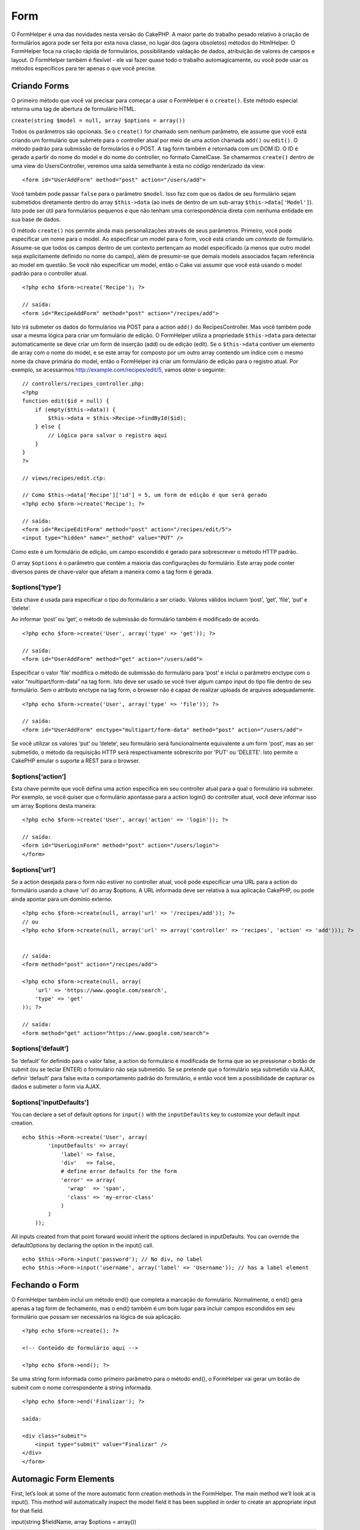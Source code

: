 Form
####

O FormHelper é uma das novidades nesta versão do CakePHP. A maior parte
do trabalho pesado relativo à criação de formulários agora pode ser
feita por esta nova classe, no lugar dos (agora obsoletos) métodos do
HtmlHelper. O FormHelper foca na criação rápida de formulários,
possibilitando valdação de dados, atribuição de valores de campos e
layout. O FormHelper também é flexível - ele vai fazer quase todo o
trabalho automagicamente, ou você pode usar os métodos específicos para
ter apenas o que você precise.

Criando Forms
=============

O primeiro método que você vai precisar para começar a usar o FormHelper
é o ``create()``. Este método especial retorna uma tag de abertura de
formulário HTML.

``create(string $model = null, array $options = array())``

Todos os parâmetros são opcionais. Se o ``create()`` for chamado sem
nenhum parâmetro, ele assume que você está criando um formulário que
submete para o controller atual por meio de uma action chamada ``add()``
ou ``edit()``. O método padrão para submissão de formulários é o POST. A
tag form também é retornada com um DOM ID. O ID é gerado a partir do
nome do model e do nome do controller, no formato CamelCase. Se
chamarmos ``create()`` dentro de uma view do UsersController, veremos
uma saída semelhante à esta no código renderizado da view:

::

    <form id="UserAddForm" method="post" action="/users/add">

Você também pode passar ``false`` para o parâmetro ``$model``. Isso faz
com que os dados de seu formulário sejam submetidos diretamente dentro
do array ``$this->data`` (ao invés de dentro de um sub-array
``$this->data['Model']``). Isto pode ser útil para formulários pequenos
e que não tenham uma correspondência direta com nenhuma entidade em sua
base de dados.

O método ``create()`` nos permite ainda mais personalizações através de
seus parâmetros. Primeiro, você pode especificar um nome para o model.
Ao especificar um model para o form, você está criando um *contexto* de
formulário. Assume-se que todos os campos dentro de um contexto
pertençam ao model especificado (a menos que outro model seja
explicitamente definido no nome do campo), além de presumir-se que
demais models associados façam referência ao model em questão. Se você
não especificar um model, então o Cake vai assumir que você está usando
o model padrão para o controller atual.

::

    <?php echo $form->create('Recipe'); ?>
     
    // saída:
    <form id="RecipeAddForm" method="post" action="/recipes/add">

Isto irá submeter os dados do formulários via POST para a action
``add()`` do RecipesController. Mas você também pode usar a mesma lógica
para criar um formulário de edição. O FormHelper utiliza a propriedade
``$this->data`` para detectar automaticamente se deve criar um form de
inserção (add) ou de edição (edit). Se o ``$this->data`` contiver um
elemento de array com o nome do model, e se este array for composto por
um outro array contendo um índice com o mesmo nome da chave primária do
model, então o FormHelper irá criar um formulário de edição para o
registro atual. Por exemplo, se acessarmos
http://example.com/recipes/edit/5, vamos obter o seguinte:

::

    // controllers/recipes_controller.php:
    <?php
    function edit($id = null) {
        if (empty($this->data)) {
            $this->data = $this->Recipe->findById($id);
        } else {
            // Lógica para salvar o registro aqui
        }
    }
    ?>

    // views/recipes/edit.ctp:

    // Como $this->data['Recipe']['id'] = 5, um form de edição é que será gerado
    <?php echo $form->create('Recipe'); ?>

    // saída:
    <form id="RecipeEditForm" method="post" action="/recipes/edit/5">
    <input type="hidden" name="_method" value="PUT" />

Como este é um formulário de edição, um campo escondido é gerado para
sobrescrever o método HTTP padrão.

O array ``$options`` é o parâmetro que contém a maioria das
configurações do formulário. Este array pode conter diversos pares de
chave-valor que afetam a maneira como a tag form é gerada.

$options[‘type’]
----------------

Esta chave é usada para especificar o tipo do formulário a ser criado.
Valores válidos incluem ‘post’, ‘get’, ‘file’, ‘put’ e ‘delete’.

Ao informar ‘post’ ou ‘get’, o método de submissão do formulário também
é modificado de acordo.

::

    <?php echo $form->create('User', array('type' => 'get')); ?>
     
    // saída:
    <form id="UserAddForm" method="get" action="/users/add">

Especificar o valor ‘file’ modifica o método de submissão do formulário
para ‘post’ e inclui o parâmetro enctype com o valor
“multipart/form-data” na tag form. Isto deve ser usado se você tiver
algum campo input do tipo file dentro de seu formulário. Sem o atributo
enctype na tag form, o browser não é capaz de realizar uploads de
arquivos adequadamente.

::

    <?php echo $form->create('User', array('type' => 'file')); ?>
     
    // saída:
    <form id="UserAddForm" enctype="multipart/form-data" method="post" action="/users/add">

Se você utilizar os valores ‘put’ ou ‘delete’, seu formulário será
funcionalmente equivalente a um form 'post', mas ao ser submetido, o
método da requisição HTTP será respectivamente sobrescrito por 'PUT' ou
'DELETE'. Isto permite o CakePHP emular o suporte a REST para o browser.

$options[‘action’]
------------------

Esta chave permite que você defina uma action específica em seu
controller atual para a qual o formulário irá submeter. Por exemplo, se
você quiser que o formulário apontasse para a action login() do
controller atual, você deve informar isso um array $options desta
maneira:

::

    <?php echo $form->create('User', array('action' => 'login')); ?>
     
    // saída:
    <form id="UserLoginForm" method="post" action="/users/login">
    </form>

$options[‘url’]
---------------

Se a action desejada para o form não estiver no controller atual, você
pode especificar uma URL para a action do formulário usando a chave
‘url’ do array $options. A URL informada deve ser relativa à sua
aplicação CakePHP, ou pode ainda apontar para um domínio externo.

::

    <?php echo $form->create(null, array('url' => '/recipes/add')); ?>
    // ou
    <?php echo $form->create(null, array('url' => array('controller' => 'recipes', 'action' => 'add'))); ?>


    // saída:
    <form method="post" action="/recipes/add">
     
    <?php echo $form->create(null, array(
        'url' => 'https://www.google.com/search',
        'type' => 'get'
    )); ?>
     
    // saída:
    <form method="get" action="https://www.google.com/search">

$options[‘default’]
-------------------

Se ‘default’ for definido para o valor false, a action do formulário é
modificada de forma que ao se pressionar o botão de submit (ou se teclar
ENTER) o formulário não seja submetido. Se se pretende que o formulário
seja submetido via AJAX, definir ‘default’ para false evita o
comportamento padrão do formulário, e então você tem a possibilidade de
capturar os dados e submeter o form via AJAX.

$options['inputDefaults']
-------------------------

You can declare a set of default options for ``input()`` with the
``inputDefaults`` key to customize your default input creation.

::

    echo $this->Form->create('User', array(
            'inputDefaults' => array(
                'label' => false,
                'div'   => false,
                # define error defaults for the form
                'error' => array(
                  'wrap'  => 'span', 
                  'class' => 'my-error-class'
                )
            )
        ));

All inputs created from that point forward would inherit the options
declared in inputDefaults. You can override the defaultOptions by
declaring the option in the input() call.

::

    echo $this->Form->input('password'); // No div, no label
    echo $this->Form->input('username', array('label' => 'Username')); // has a label element

Fechando o Form
===============

O FormHelper também inclui um método end() que completa a marcação do
formulário. Normalmente, o end() gera apenas a tag form de fechamento,
mas o end() também é um bom lugar para incluir campos escondidos em seu
formulário que possam ser necessários na lógica de sua aplicação.

::

    <?php echo $form->create(); ?>
     
    <!-- Conteúdo do formulário aqui -->
     
    <?php echo $form->end(); ?>

Se uma string form informada como primeiro parâmetro para o método
end(), o FormHelper vai gerar um botão de submit com o nome
correspondente à string informada.

::

    <?php echo $form->end('Finalizar'); ?>
     
    saída:
     
    <div class="submit">
        <input type="submit" value="Finalizar" />
    </div>
    </form>

Automagic Form Elements
=======================

First, let’s look at some of the more automatic form creation methods in
the FormHelper. The main method we’ll look at is input(). This method
will automatically inspect the model field it has been supplied in order
to create an appropriate input for that field.

input(string $fieldName, array $options = array())

+--------------------------------------------------+--------------------------------------------------------+
| Column Type                                      | Resulting Form Field                                   |
+==================================================+========================================================+
| string (char, varchar, etc.)                     | text                                                   |
+--------------------------------------------------+--------------------------------------------------------+
| boolean, tinyint(1)                              | checkbox                                               |
+--------------------------------------------------+--------------------------------------------------------+
| text                                             | textarea                                               |
+--------------------------------------------------+--------------------------------------------------------+
| text, with name of password, passwd, or psword   | password                                               |
+--------------------------------------------------+--------------------------------------------------------+
| date                                             | day, month, and year selects                           |
+--------------------------------------------------+--------------------------------------------------------+
| datetime, timestamp                              | day, month, year, hour, minute, and meridian selects   |
+--------------------------------------------------+--------------------------------------------------------+
| time                                             | hour, minute, and meridian selects                     |
+--------------------------------------------------+--------------------------------------------------------+

For example, let’s assume that my User model includes fields for a
username (varchar), password (varchar), approved (datetime) and quote
(text). I can use the input() method of the FormHelper to create
appropriate inputs for all of these form fields.

::

    <?php echo $this->Form->create(); ?>
     
        <?php
            echo $this->Form->input('username');   //text
            echo $this->Form->input('password');   //password
            echo $this->Form->input('approved');   //day, month, year, hour, minute, meridian
            echo $this->Form->input('quote');      //textarea
        ?>
     
    <?php echo $this->Form->end('Add'); ?>

A more extensive example showing some options for a date field:

::

            echo $this->Form->input('birth_dt', array( 'label' => 'Date of birth'
                                        , 'dateFormat' => 'DMY'
                                        , 'minYear' => date('Y') - 70
                                        , 'maxYear' => date('Y') - 18 ));

Besides the specific input options found below you can specify any html
attribute (for instance onfocus). For more information on $options and
$htmlAttributes see `HTML Helper </pt/view/1434/HTML>`_.

And to round off, here's an example for creating a hasAndBelongsToMany
select. Assume that User hasAndBelongsToMany Group. In your controller,
set a camelCase plural variable (group -> groups in this case, or
ExtraFunkyModel -> extraFunkyModels) with the select options. In the
controller action you would put the following:

::

    $this->set('groups', $this->User->Group->find('list'));

And in the view a multiple select can be expected with this simple code:

::

    echo $this->Form->input('Group');

If you want to create a select field while using a belongsTo- or
hasOne-Relation, you can add the following to your Users-controller
(assuming your User belongsTo Group):

::

    $this->set('groups', $this->User->Group->find('list'));

Afterwards, add the following to your form-view:

::

    echo $this->Form->input('group_id');

If your model name consists of two or more words, e.g., "UserGroup",
when passing the data using set() you should name your data in a
pluralised and camelCased format as follows:

::

    $this->set('userGroups', $this->UserGroup->find('list'));
    // or
    $this->set('reallyInappropriateModelNames', $this->ReallyInappropriateModelName->find('list'));

Field naming convention
-----------------------

The Form helper is pretty smart. Whenever you specify a field name with
the form helper methods, it'll automatically use the current model name
to build an input with a format like the following:

::

    <input type="text" id="ModelnameFieldname" name="data[Modelname][fieldname]">

You can manually specify the model name by passing in
Modelname.fieldname as the first parameter.

::

    echo $this->Form->input('Modelname.fieldname');

If you need to specify multiple fields using the same field name, thus
creating an array that can be saved in one shot with saveAll(), use the
following convention:

::

    <?php 
       echo $this->Form->input('Modelname.0.fieldname');
       echo $this->Form->input('Modelname.1.fieldname');
    ?>

    <input type="text" id="Modelname0Fieldname" name="data[Modelname][0][fieldname]">
    <input type="text" id="Modelname1Fieldname" name="data[Modelname][1][fieldname]">

$opcoes[‘type’]
---------------

Utilizando o ``FormHelper``, você pode forçar um campo a mudar o seu
tipo (e substituir a conduta do model) especificando-o. Em adição aos
tipos da tabela acima, você pode criar campos do tipo 'file' e
'password'.

::

    <?php echo $form->input('campo', array('type' => 'file')); ?>
     
    //A saída será:
     
    <div class="input">
        <label for="UsuarioCampo">Campo</label>
        <input type="file" name="data[Usuario][campo]" value="" id="UsuarioCampo" />
    </div>

$options[‘before’], $options[‘between’], $options[‘separator’] and $options[‘after’]
------------------------------------------------------------------------------------

Use these keys if you need to inject some markup inside the output of
the input() method.

::

    <?php echo $this->Form->input('field', array(
        'before' => '--before--',
        'after' => '--after--',
        'between' => '--between---'
    ));?>
     
    Output:
     
    <div class="input">
    --before--
    <label for="UserField">Field</label>
    --between---
    <input name="data[User][field]" type="text" value="" id="UserField" />
    --after--
    </div>

For radio type input the 'separator' attribute can be used to inject
markup to separate each input/label pair.

::

    <?php echo $this->Form->input('field', array(
        'before' => '--before--',
        'after' => '--after--',
        'between' => '--between---',
        'separator' => '--separator--',
        'options' => array('1', '2') 
    ));?>
     
    Output:
     
    <div class="input">
    --before--
    <input name="data[User][field]" type="radio" value="1" id="UserField1" />
    <label for="UserField1">1</label>
    --separator--
    <input name="data[User][field]" type="radio" value="2" id="UserField2" />
    <label for="UserField2">2</label>
    --between---
    --after--
    </div>

For ``date`` and ``datetime`` type elements the 'separator' attribute
can be used to change the string between select elements. Defaults to
'-'.

$options[‘options’]
-------------------

This key allows you to manually specify options for a select input, or
for a radio group. Unless the ‘type’ is specified as ‘radio’, the
FormHelper will assume that the target output is a select input.

::

    <?php echo $this->Form->input('field', array('options' => array(1,2,3,4,5))); ?>

Output:

::

    <div class="input">
        <label for="UserField">Field</label>
        <select name="data[User][field]" id="UserField">
            <option value="0">1</option>
            <option value="1">2</option>
            <option value="2">3</option>
            <option value="3">4</option>
            <option value="4">5</option>
        </select>
    </div>

Options can also be supplied as key-value pairs.

::

    <?php echo $this->Form->input('field', array('options' => array(
        'Value 1'=>'Label 1',
        'Value 2'=>'Label 2',
        'Value 3'=>'Label 3'
     ))); ?>

Output:

::

    <div class="input">
        <label for="UserField">Field</label>
        <select name="data[User][field]" id="UserField">
            <option value="Value 1">Label 1</option>
            <option value="Value 2">Label 2</option>
            <option value="Value 3">Label 3</option>
        </select>
    </div>

If you would like to generate a select with optgroups, just pass data in
hierarchical format. Works on multiple checkboxes and radio buttons too,
but instead of optgroups wraps elements in fieldsets.

::

    <?php echo $this->Form->input('field', array('options' => array(
        'Label1' => array(
           'Value 1'=>'Label 1',
           'Value 2'=>'Label 2'
        ),
        'Label2' => array(
           'Value 3'=>'Label 3'
        )
     ))); ?>

Output:

::

    <div class="input">
        <label for="UserField">Field</label>
        <select name="data[User][field]" id="UserField">
            <optgroup label="Label1">
                <option value="Value 1">Label 1</option>
                <option value="Value 2">Label 2</option>
            </optgroup>
            <optgroup label="Label2">
                <option value="Value 3">Label 3</option>
            </optgroup>
        </select>
    </div>

$options[‘multiple’]
--------------------

If ‘multiple’ has been set to true for an input that outputs a select,
the select will allow multiple selections.

::

    echo $this->Form->input('Model.field', array( 'type' => 'select', 'multiple' => true ));

Alternatively set ‘multiple’ to ‘checkbox’ to output a list of related
check boxes.

::

    echo $this->Form->input('Model.field', array(
        'type' => 'select', 
        'multiple' => 'checkbox',
        'options' => array(
                'Value 1' => 'Label 1',
                'Value 2' => 'Label 2'
        )
    ));

Output:

::

    <div class="input select">
       <label for="ModelField">Field</label>
       <input name="data[Model][field]" value="" id="ModelField" type="hidden">
       <div class="checkbox">
          <input name="data[Model][field][]" value="Value 1" id="ModelField1" type="checkbox">
          <label for="ModelField1">Label 1</label>
       </div>
       <div class="checkbox">
          <input name="data[Model][field][]" value="Value 2" id="ModelField2" type="checkbox">
          <label for="ModelField2">Label 2</label>
       </div>
    </div>

$options[‘maxLength’]
---------------------

Define o número máximo de caracteres permitidos em uma input do tipo
texto.

$options[‘div’]
---------------

Use this option to set attributes of the input's containing div. Using a
string value will set the div's class name. An array will set the div's
attributes to those specified by the array's keys/values. Alternatively,
you can set this key to false to disable the output of the div.

Setting the class name:

::

        echo $form->input('User.name', array('div' => 'class_name'));

Output:

::

    <div class="class_name">
        <label form="UserName">Name</label>
        <input name="data[User][name]" type="text" value="" id="UserName" />
    </div>

Setting multiple attributes:

::

        echo $form->input('User.name', array('div' => array('id' => 'mainDiv', 'title' => 'Div Title', 'style' => 'display:block')));

Output:

::

    <div class="input text" id="mainDiv" title="Div Title" style="display:block">
        <label for="UserName">Name</label>
        <input name="data[User][name]" type="text" value="" id="UserName" />
    </div>

Disabling div output:

::

        <?php echo $form->input('User.name', array('div' => false));?>

Output:

::

        <label for="UserName">Name</label>
        <input name="data[User][name]" type="text" value="" id="UserName" />

$options[‘label’]
-----------------

Set this key to the string you would like to be displayed within the
label that usually accompanies the input.

::

    <?php echo $this->Form->input( 'User.name', array( 'label' => 'The User Alias' ) );?>

Output:

::

    <div class="input">
        <label for="UserName">The User Alias</label>
        <input name="data[User][name]" type="text" value="" id="UserName" />
    </div>

Alternatively, set this key to false to disable the output of the label.

::

    <?php echo $this->Form->input( 'User.name', array( 'label' => false ) ); ?>

Output:

::

    <div class="input">
        <input name="data[User][name]" type="text" value="" id="UserName" />
    </div>

Set this to an array to provide additional options for the ``label``
element. If you do this, you can use a ``text`` key in the array to
customize the label text.

::

    <?php echo $this->Form->input( 'User.name', array( 'label' => array('class' => 'thingy', 'text' => 'The User Alias') ) ); ?>

Output:

::

    <div class="input">
        <label for="UserName" class="thingy">The User Alias</label>
        <input name="data[User][name]" type="text" value="" id="UserName" />
    </div>

$options['legend']
------------------

Some inputs like radio buttons will be automatically wrapped in a
fieldset with a legend title derived from the fields name. The title can
be overridden with this option. Setting this option to false will
completely eliminate the fieldset.

$options[‘id’]
--------------

Defina esta chave forçando assim valor do id DOM para uma entrada.

$options['error']
-----------------

Using this key allows you to override the default model error messages
and can be used, for example, to set i18n messages. It has a number of
suboptions which control the wrapping element, wrapping element class
name, and whether HTML in the error message will be escaped.

To disable error message output set the error key to false.

::

    $this->Form->input('Model.field', array('error' => false));

To modify the wrapping element type and its class, use the following
format:

::

    $this->Form->input('Model.field', array('error' => array('wrap' => 'span', 'class' => 'bzzz')));

To prevent HTML being automatically escaped in the error message output,
set the escape suboption to false:

::

    $this->Form->input('Model.field', array('error' => array('escape' => false)));

To override the model error messages use an associate array with the
keyname of the validation rule:

::

    $this->Form->input('Model.field', array('error' => array('tooShort' => __('This is not long enough', true) )));

As seen above you can set the error message for each validation rule you
have in your models. In addition you can provide i18n messages for your
forms.

$options['default']
-------------------

Usada para atribuir um valor default para o campo input. O valor é usado
se os dados passados para o form não contiverem um valor correspondente
para o campo (ou se nenhum dado for passado).

Exemplo de utilização:

::

    <?php 
        echo $form->input('ingrediente', array('default'=>'Açúcar')); 
    ?>

Exemplo com um campo select (o tamanho "Médio" será selecionado como
padrão):

::

    <?php 
        $sizes = array('p'=>'Pequeno', 'm'=>'Médio', 'g'=>'Grande');
        echo $form->input('tamanho', array('options'=>$sizes, 'default'=>'m')); 
    ?>

Você não pode usar ``default`` para marcar um checkbox - ao invés disso
você deve atribuir o valor para o campo correspondente em
``$this->data`` no seu controller ou em ``$form->data`` na sua view.

Valores default para campos do tipo date e datetime podem ser atribuídos
utilizando-se a chave 'selected'.

$options[‘selected’]
--------------------

Used in combination with a select-type input (i.e. For types select,
date, time, datetime). Set ‘selected’ to the value of the item you wish
to be selected by default when the input is rendered.

::

    echo $this->Form->input('close_time', array('type' => 'time', 'selected' => '13:30:00'));

The selected key for date and datetime inputs may also be a UNIX
timestamp.

$options[‘rows’], $options[‘cols’]
----------------------------------

These two keys specify the number of rows and columns in a textarea
input.

::

    echo $this->Form->input('textarea', array('rows' => '5', 'cols' => '5'));

Output:

::

    <div class="input text">
        <label for="FormTextarea">Textarea</label>
        <textarea name="data[Form][textarea]" cols="5" rows="5" id="FormTextarea" >
        </textarea>
    </div>

$options[‘empty’]
-----------------

If set to true, forces the input to remain empty.

When passed to a select list, this creates a blank option with an empty
value in your drop down list. If you want to have a empty value with
text displayed instead of just a blank option, pass in a string to
empty.

::

    <?php echo $this->Form->input('field', array('options' => array(1,2,3,4,5), 'empty' => '(choose one)')); ?>

Output:

::

    <div class="input">
        <label for="UserField">Field</label>
        <select name="data[User][field]" id="UserField">
            <option value="">(choose one)</option>
            <option value="0">1</option>
            <option value="1">2</option>
            <option value="2">3</option>
            <option value="3">4</option>
            <option value="4">5</option>
        </select>
    </div>

If you need to set the default value in a password field to blank, use
'value' => '' instead.

Options can also supplied as key-value pairs.

$options[‘timeFormat’]
----------------------

Used to specify the format of the select inputs for a time-related set
of inputs. Valid values include ‘12’, ‘24’, and ‘none’.

$options[‘dateFormat’]
----------------------

Used to specify the format of the select inputs for a date-related set
of inputs. Valid values include ‘DMY’, ‘MDY’, ‘YMD’, and ‘NONE’.

$options['minYear'], $options['maxYear']
----------------------------------------

Used in combination with a date/datetime input. Defines the lower and/or
upper end of values shown in the years select field.

$options['interval']
--------------------

This option specifies the number of minutes between each option in the
minutes select box.

::

    <?php echo $this->Form->input('Model.time', array('type' => 'time', 'interval' => 15)); ?>

Would create 4 options in the minute select. One for each 15 minutes.

$options['class']
-----------------

You can set the classname for an input field using ``$options['class']``

::

    echo $this->Form->input('title', array('class' => 'custom-class'));

$options['hiddenField']
-----------------------

For certain input types (checkboxes, radios) a hidden input is created
so that the key in $this->data will exist even without a value
specified.

::

    <input type="hidden" name="data[Post][Published]" id="PostPublished_" value="0" />
    <input type="checkbox" name="data[Post][Published]" value="1" id="PostPublished" />

This can be disabled by setting the ``$options['hiddenField'] = false``.

::

    echo $this->Form->checkbox('published', array('hiddenField' => false));

Which outputs:

::

    <input type="checkbox" name="data[Post][Published]" value="1" id="PostPublished" />

If you want to create multiple blocks of inputs on a form that are all
grouped together, you should use this parameter on all inputs except the
first. If the hidden input is on the page in multiple places, only the
last group of input's values will be saved

In this example, only the tertiary colors would be passed, and the
primary colors would be overridden

::

    <h2>Primary Colors</h2>
    <input type="hidden" name="data[Color][Color]" id="Colors_" value="0" />
    <input type="checkbox" name="data[Color][Color][]" value="5" id="ColorsRed" />
    <label for="ColorsRed">Red</label>
    <input type="checkbox" name="data[Color][Color][]" value="5" id="ColorsBlue" />
    <label for="ColorsBlue">Blue</label>
    <input type="checkbox" name="data[Color][Color][]" value="5" id="ColorsYellow" />
    <label for="ColorsYellow">Yellow</label>

    <h2>Tertiary Colors</h2>
    <input type="hidden" name="data[Color][Color]" id="Colors_" value="0" />
    <input type="checkbox" name="data[Color][Color][]" value="5" id="ColorsGreen" />
    <label for="ColorsGreen">Green</label>
    <input type="checkbox" name="data[Color][Color][]" value="5" id="ColorsPurple" />
    <label for="ColorsPurple">Purple</label>
    <input type="checkbox" name="data[Addon][Addon][]" value="5" id="ColorsOrange" />
    <label for="ColorsOrange">Orange</label>

Disabling the ``'hiddenField'`` on the second input group would prevent
this behavior

Campos do tipo File(Arquivo)
============================

Para adicionar campos do tipo arquivo (file), você primeiro deve se
certificar que o formulário está definido como "multipart/form-data".
Para isso crie o seu formulário usando uma dessas formas abaixo.

::

    echo $form->create('Arquivo', array('enctype' => 'multipart/form-data') );

    // OUTRA ALTERNATIVA

    echo $form->create('Arquivo', array('type' => 'file'));

Em seguida, adicione uma das duas linhas ao seu arquivo de exibição do
formulário.

::

    echo $form->input('Arquivo.file', array('between'=>'<br />','type'=>'file'));

    // ou

    echo $form->file('Arquivo.file');

Devido a limitações do próprio HTML não é possível adicionar valores nos
campos do tipo arquivo (file). Cada vez que o formulário for exibido o
seu valor sempre será vazio (em branco).

Após o envio, os campos do tipo arquivo (file) mostram um array com os
dados para o script que recebe os dados do formulário.

Para o exemplo acima, os valores enviados sempre estará organizado da
forma como mostrado abaixo. O caminho físico do arquivo na variável
'tmp\_name' pode váriar de acordo com o sistema operacional usado pelo
CakePHP.

::

    $this->data['Arquivo']['file'] = array(
        'name' => nome_do_arquivo.pdf
        'type' => application/pdf
        'tmp_name' => C:/WINDOWS/TEMP/php1EE.tmp
        'error' => 0
        'size' => 41737
    );

Esse array é gerado automaticamente pelo próprio PHP. Para mais detalhes
sobre os dados de arquivo passados pelo PHP `leia a documentação no site
oficial do PHP <https://secure.php.net/manual/pt_BR/features.file-upload.php>`_.

Validando Uploads
-----------------

Abaixo é um exemplo do método de validação que você pode definir no seu
model para validar se um arquivo foi enviado com sucesso.

::

    // Baseado no comentário 8 de: https://bakery.cakephp.org/articles/view/improved-advance-validation-with-parameters

    function isUploadedFile($params){
        $val = array_shift($params);
        if ((isset($val['error']) && $val['error'] == 0) ||
        (!empty($val['tmp_name']) && $val['tmp_name'] != 'none')) 
        {
            return is_uploaded_file($val['tmp_name']);
        } else {
            return false;
        }
    } 

Elementos Específicos de Formulários
====================================

O restante dos métodos diponíveis no FormHelper são para criar elementos
específicos de formulários. Muitos desses métodos também fazem uso de um
segundo parâmetro especial de opções. Nesse caso, o parâmetro $opcoes é
usado para especificar elmentos e atributos HTML (como o valor ou o id
do DOM do elemento do formulário).

::

    <?php echo $form->text('nome', array('class' => 'users')); ?>

A saída será:

::

     
    <input name="data[Usuario][nome]" type="text" class="users" id="UsuarioNome" />

checkbox
--------

``checkbox(string $fieldName, array $options)``

Cria um elemento de form checkbox. Este método também gera uma
associação oculta de form input para forçar a submição (submit) do dado
para o campo específico.

::

    <?php echo $form->checkbox('done'); ?>

Will output:

::

    <input type="hidden" name="data[User][done]" value="0" id="UserDone_" />
    <input type="checkbox" name="data[User][done]" value="1" id="UserDone" />

button
------

``button(string $titulo, array $opcoes= array())``

Cria um elemento HTML "button" com o título especificado. Definindo o
``$opcoes['type']`` a saída será uma dessas três possibilidades:

#. button: Cria um botão padrão do HTML.
#. reset: Cria um botão padrão de limpar o formulário.
#. submit: Cria um botão padrão de submeter um formulário. (O mesmo que
   o método ``$form->submit``).

::

    <?php
    echo $form->button('Teste');
    echo $form->button('Outro Botão', array('type'=>'button'));
    echo $form->button('Limpar', array('type'=>'reset'));
    echo $form->button('Enviar formulário', array('type'=>'submit'));
    ?>

A saída será:

::

    <input type="button" value="Teste" />
    <input type="button" value="Outro Botão" />
    <input type="reset" value="Limpar" />
    <input type="Submit" value="Enviar formulário" />

year
----

``year(string $fieldName, int $minYear, int $maxYear, mixed $selected, array $attributes)``

Creates a select element populated with the years from ``$minYear`` to
``$maxYear``, with the $selected year selected by default. HTML
attributes may be supplied in $attributes. If ``$attributes['empty']``
is false, the select will not include an empty option.

::

    <?php
    echo $this->Form->year('purchased',2000,date('Y'));
    ?>

Will output:

::

    <select name="data[User][purchased][year]" id="UserPurchasedYear">
    <option value=""></option>
    <option value="2009">2009</option>
    <option value="2008">2008</option>
    <option value="2007">2007</option>
    <option value="2006">2006</option>
    <option value="2005">2005</option>
    <option value="2004">2004</option>
    <option value="2003">2003</option>

    <option value="2002">2002</option>
    <option value="2001">2001</option>
    <option value="2000">2000</option>
    </select>

month
-----

``month(string $fieldName, mixed $selected, array $attributes)``

Creates a select element populated with month names.

::

    <?php
    echo $this->Form->month('mob');
    ?>

Will output:

::

    <select name="data[User][mob][month]" id="UserMobMonth">
    <option value=""></option>
    <option value="01">January</option>
    <option value="02">February</option>
    <option value="03">March</option>
    <option value="04">April</option>
    <option value="05">May</option>
    <option value="06">June</option>
    <option value="07">July</option>
    <option value="08">August</option>
    <option value="09">September</option>
    <option value="10">October</option>
    <option value="11">November</option>
    <option value="12">December</option>
    </select>

You can pass in your own array of months to be used by setting the
'monthNames' attribute, or have months displayed as numbers by passing
false. (Note: the default months are internationalized and can be
translated using localization.)

::

    <?php
    echo $this->Form->month('mob', null, array('monthNames' => false));
    ?>

dateTime
--------

``dateTime($fieldName, $dateFormat = 'DMY', $timeFormat = '12', $selected = null, $attributes = array())``

Creates a set of select inputs for date and time. Valid values for
$dateformat are ‘DMY’, ‘MDY’, ‘YMD’ or ‘NONE’. Valid values for
$timeFormat are ‘12’, ‘24’, and null.

You can specify not to display empty values by setting "array('empty' =>
false)" in the attributes parameter. You also can pre-select the current
datetime by setting $selected = null and $attributes = array("empty" =>
false).

day
---

``day(string $fieldName, mixed $selected, array $attributes)``

Creates a select element populated with the (numerical) days of the
month.

To create an empty option with prompt text of your choosing (e.g. the
first option is 'Day'), you can supply the text as the final parameter
as follows:

::

    <?php
    echo $this->Form->day('created');
    ?>

Will output:

::

    <select name="data[User][created][day]" id="UserCreatedDay">
    <option value=""></option>
    <option value="01">1</option>
    <option value="02">2</option>
    <option value="03">3</option>
    ...
    <option value="31">31</option>
    </select>

hour
----

``hour(string $fieldName, boolean $format24Hours, mixed $selected, array $attributes)``

Creates a select element populated with the hours of the day.

minute
------

``minute(string $fieldName, mixed $selected, array $attributes)``

Creates a select element populated with the minutes of the hour.

One of the possible values for *$attributes* is called 'interval'. To
display an automagic select menu in 15-minute increments, add the
following in the attributes array:

::

    $this->Form->minute('example_time_field', null, array('interval' => 15));

meridian
--------

``meridian(string $fieldName, mixed $selected, array $attributes)``

Creates a select element populated with ‘am’ and ‘pm’.

error
-----

``error(string $fieldName, mixed $text, array $options)``

Shows a validation error message, specified by $text, for the given
field, in the event that a validation error has occurred.

Options:

-  'escape' bool Whether or not to html escape the contents of the
   error.
-  'wrap' mixed Whether or not the error message should be wrapped in a
   div. If a string, will be used as the HTML tag to use.
-  'class' string The classname for the error message

file
----

``file(string $fieldName, array $options)``

Creates a file input.

::

    <?php
    echo $this->Form->create('User',array('type'=>'file'));
    echo $this->Form->file('avatar');
    ?>

Will output:

::

    <form enctype="multipart/form-data" method="post" action="/users/add">
    <input name="data[User][avatar]" value="" id="UserAvatar" type="file">

When using ``$this->Form->file()``, remember to set the form
encoding-type, by setting the type option to 'file' in
``$this->Form->create()``

hidden
------

``hidden(string $fieldName, array $options)``

Cria um caixa no form input hidden. Exemplo:

::

    <?php
    echo $form->hidden('id');
    ?>

A saída:

::

    <input name="data[User][id]" value="10" id="UserId" type="hidden">

isFieldError
------------

``isFieldError(string $fieldName)``

Returns true if the supplied $fieldName has an active validation error.

::

    <?php
    if ($this->Form->isFieldError('gender')){
        echo $this->Form->error('gender');
    }
    ?>

When using ``$this->Form->input()``, errors are rendered by default.

label
-----

``label(string $fieldName, string $text, array $attributes)``

Creates a label tag, populated with $text.

::

    <?php
    echo $this->Form->label('status');
    ?>

Will output:

::

    <label for="UserStatus">Status</label>

password
--------

``password(string $fieldName, array $options)``

Creates a password field.

::

    <?php
    echo $this->Form->password('password');
    ?>

Will output:

::

    <input name="data[User][password]" value="" id="UserPassword" type="password">

radio
-----

``radio(string $fieldName, array $options, array $attributes)``

Creates a radio button input. Use ``$attributes['value']`` to set which
value should be selected default.

Use ``$attributes['separator']`` to specify HTML in between radio
buttons (e.g. <br />).

Radio elements are wrapped with a label and fieldset by default. Set
``$attributes['legend']`` to false to remove them.

::

    <?php
    $options=array('M'=>'Male','F'=>'Female');
    $attributes=array('legend'=>false);
    echo $this->Form->radio('gender',$options,$attributes);
    ?>

Will output:

::

    <input name="data[User][gender]" id="UserGender_" value="" type="hidden">
    <input name="data[User][gender]" id="UserGenderM" value="M" type="radio">
    <label for="UserGenderM">Male</label>
    <input name="data[User][gender]" id="UserGenderF" value="F" type="radio">
    <label for="UserGenderF">Female</label>

If for some reason you don't want the hidden input, setting
``$attributes['value']`` to a selected value or boolean false will do
just that.

select
------

``select(string $fieldName, array $options, mixed $selected, array $attributes, boolean $showEmpty)``

Cria um elemento select com as opções do ``$options``, usando o
``$selected`` como opção selecionada por padrão. Use ``$showEmpty`` como
falso se você não quiser mostrar a opção em branco.

::

    <?php
    $opcoes=array('M'=>'Masculino','F'=>'Feminino');
    echo $form->select('sexo',$opcoes);
    ?>

A saída será:

::

    <select name="data[User][sexo]" id="UserSexo">
    <option value=""></option>
    <option value="M">Masculino</option>
    <option value="F">Feminino</option>
    </select>

Usando o ``$showEmpty`` como falso a saída será:

::

    <select name="data[User][sexo]" id="UserSexo">
    <option value="M">Masculino</option>
    <option value="F">Feminino</option>
    </select>

submit
------

``submit(string $caption, array $options)``

Creates a submit button with caption ``$caption``. If the supplied
``$caption`` is a URL to an image (it contains a ‘.’ character), the
submit button will be rendered as an image.

It is enclosed between ``div`` tags by default; you can avoid this by
declaring ``$options['div'] = false``.

::

    <?php
    echo $this->Form->submit();
    ?>

Will output:

::

    <div class="submit"><input value="Submit" type="submit"></div>

You can also pass a relative or absolute url to an image for the caption
parameter instead of caption text.

::

    <?php
    echo $this->Form->submit('ok.png');
    ?>

Will output:

::

    <div class="submit"><input type="image" src="/img/ok.png"></div>

text
----

``text(string $fieldName, array $options)``

Creates a text input field.

::

    <?php
    echo $this->Form->text('first_name');
    ?>

Will output:

::

    <input name="data[User][first_name]" value="" id="UserFirstName" type="text">

textarea
--------

``textarea(string $fieldName, array $options)``

Creates a textarea input field.

::

    <?php
    echo $this->Form->textarea('notes');
    ?>

Will output:

::

    <textarea name="data[User][notes]" id="UserNotes"></textarea>

The ``textarea`` input type allows for the ``$options`` attribute of
``'escape'`` which determines whether or not the contents of the
textarea should be escaped. Defaults to ``true``.

::

    <?php
    echo $this->Form->textarea('notes', array('escape' => false));
    // OR....
    echo $this->Form->input('notes', array('type' => 'textarea', 'escape' => false));
    ?>

1.3 improvements
================

The FormHelper is one of the most frequently used classes in CakePHP,
and has had several improvements made to it.

**Entity depth limitations**

In 1.2 there was a hard limit of 5 nested keys. This posed significant
limitations on form input creation in some contexts. In 1.3 you can now
create infinitely nested form element keys. Validation errors and value
reading for arbitrary depths has also been added.

**Model introspection**

Support for adding 'required' classes, and properties like ``maxlength``
to hasMany and other associations has been improved. In the past only 1
model and a limited set of associations would be introspected. In 1.3
models are introspected as needed, providing validation and additional
information such as maxlength.

**Default options for input()**

In the past if you needed to use ``'div' => false``, or
``'label' => false`` you would need to set those options on each and
every call to ``input()``. Instead in 1.3 you can declare a set of
default options for ``input()`` with the ``inputDefaults`` key.

::

    echo $this->Form->create('User', array(
            'inputDefaults' => array(
                'label' => false,
                'div' => false
            )
        ));

All inputs created from that point forward would inherit the options
declared in inputDefaults. You can override the defaultOptions by
declaring the option in the input() call.

::

    echo $this->Form->input('password'); // No div, no label
    echo $this->Form->input('username', array('label' => 'Username')); // has a label element

**Omit attributes**

You can now set any attribute key to null or false in an
options/attributes array to omit that attribute from a particular html
tag.

::

    echo $this->Form->input('username', array(
        'div' => array('class' => false)
    )); // Omits the 'class' attribute added by default to div tag

**Accept-charset**

Forms now get an accept-charset set automatically, it will match the
value of ``App.encoding``, it can be overridden or removed using the
'encoding' option when calling create().

::

    // To remove the accept-charset attribute.
    echo $this->Form->create('User', array('encoding' => null));

**Removed parameters**

Many methods such as ``select``, ``year``, ``month``, ``day``, ``hour``,
``minute``, ``meridian`` and ``datetime`` took a ``$showEmpty``
parameter, these have all been removed and rolled into the
``$attributes`` parameter using the ``'empty'`` key.

**Default url**

The default url for forms either was ``add`` or ``edit`` depending on
whether or not a primary key was detected in the data array. In 1.3 the
default url will be the current action, making the forms submit to the
action you are currently on.

**Disabling hidden inputs for radio and checkbox**

The automatically generated hidden inputs for radio and checkbox inputs
can be disabled by setting the ``'hiddenField'`` option to ``false``.

**button()**

button() now creates button elements, these elements by default do not
have html entity encoding enabled. You can enable html escaping using
the ``escape`` option. The former features of ``FormHelper::button``
have been moved to ``FormHelper::submit``.

**submit()**

Due to changes in ``button()``, ``submit()`` can now generate reset, and
other types of input buttons. Use the ``type`` option to change the
default type of button generated. In addition to creating all types of
buttons, ``submit()`` has ``before`` and ``after`` options that behave
exactly like their counterparts in ``input()``.

**$options['format']**

The HTML generated by the form helper is now more flexible than ever
before. The $options parameter to Form::input() now supports an array of
strings describing the template you would like said element to follow.
It's just been recently added to SCM, and has a few bugs for non PHP 5.3
users, but should be quite useful for all. The supported array keys are
``array('before', 'input', 'between', 'label', 'after', 'error')``.
